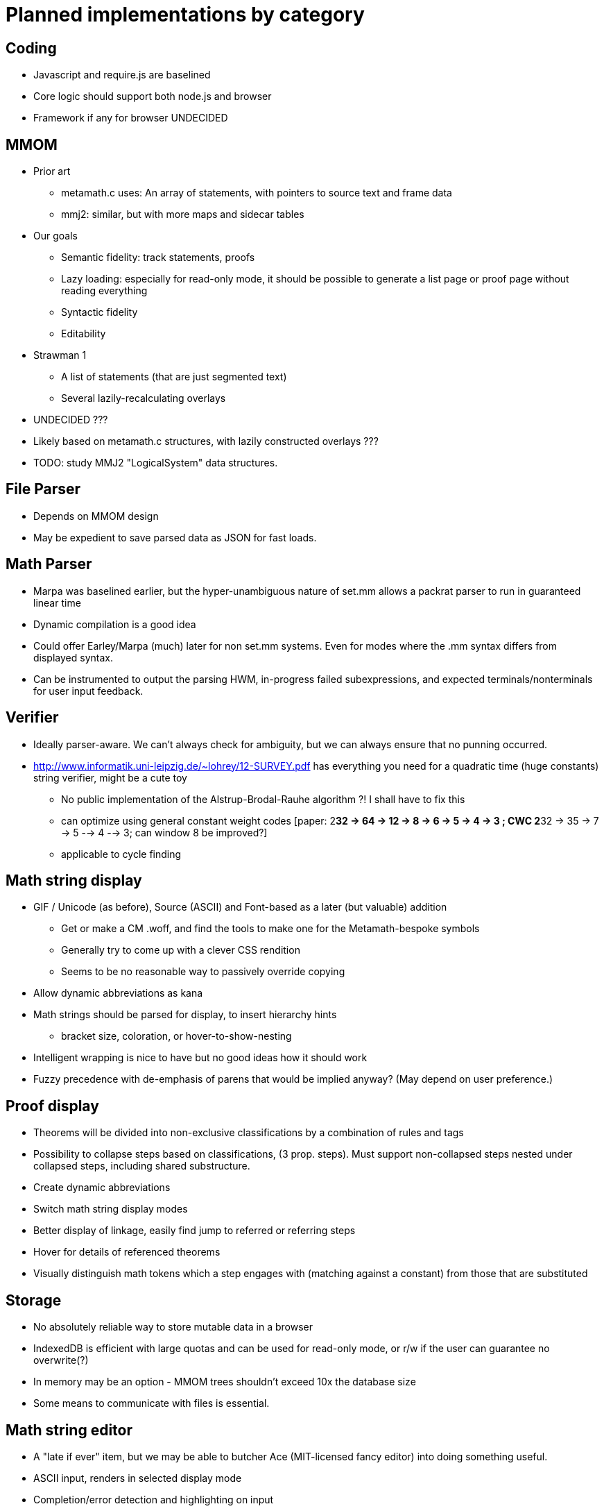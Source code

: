 = Planned implementations by category

== Coding

* Javascript and require.js are baselined
* Core logic should support both node.js and browser
* Framework if any for browser UNDECIDED

== MMOM

* Prior art
** metamath.c uses: An array of statements, with pointers to source text and frame data
** mmj2: similar, but with more maps and sidecar tables
* Our goals
** Semantic fidelity: track statements, proofs
** Lazy loading: especially for read-only mode, it should be possible to generate a list page or proof page without reading everything
** Syntactic fidelity
** Editability
* Strawman 1
** A list of statements (that are just segmented text)
** Several lazily-recalculating overlays

* UNDECIDED ???
* Likely based on metamath.c structures, with lazily constructed overlays ???
* TODO: study MMJ2 "LogicalSystem" data structures.

== File Parser

* Depends on MMOM design
* May be expedient to save parsed data as JSON for fast loads.

== Math Parser

* Marpa was baselined earlier, but the hyper-unambiguous nature of set.mm allows a packrat parser to run in guaranteed linear time
* Dynamic compilation is a good idea
* Could offer Earley/Marpa (much) later for non set.mm systems.  Even for modes where the .mm syntax differs from displayed syntax.
* Can be instrumented to output the parsing HWM, in-progress failed subexpressions, and expected terminals/nonterminals for user input feedback.

== Verifier

* Ideally parser-aware.  We can't always check for ambiguity, but we can always ensure that no punning occurred.
* http://www.informatik.uni-leipzig.de/~lohrey/12-SURVEY.pdf has everything you need for a quadratic time (huge constants) string verifier, might be a cute toy
** No public implementation of the Alstrup-Brodal-Rauhe algorithm ?!  I shall have to fix this
** can optimize using general constant weight codes [paper: 2**32 -> 64 -> 12 -> 8 -> 6 -> 5 -> 4 -> 3 ; CWC 2**32 -> 35 -> 7 -> 5 --> 4 --> 3; can window 8 be improved?]
** applicable to cycle finding


== Math string display

* GIF / Unicode (as before), Source (ASCII) and Font-based as a later (but valuable) addition
** Get or make a CM .woff, and find the tools to make one for the Metamath-bespoke symbols
** Generally try to come up with a clever CSS rendition
** Seems to be no reasonable way to passively override copying
* Allow dynamic abbreviations as kana
* Math strings should be parsed for display, to insert hierarchy hints
** bracket size, coloration, or hover-to-show-nesting
* Intelligent wrapping is nice to have but no good ideas how it should work
* Fuzzy precedence with de-emphasis of parens that would be implied anyway?  (May depend on user preference.)

== Proof display

* Theorems will be divided into non-exclusive classifications by a combination of rules and tags
* Possibility to collapse steps based on classifications, (3 prop. steps).  Must support non-collapsed steps nested under collapsed steps, including shared substructure.
* Create dynamic abbreviations
* Switch math string display modes
* Better display of linkage, easily find jump to referred or referring steps
* Hover for details of referenced theorems
* Visually distinguish math tokens which a step engages with (matching against a constant) from those that are substituted

== Storage

* No absolutely reliable way to store mutable data in a browser
* IndexedDB is efficient with large quotas and can be used for read-only mode, or r/w if the user can guarantee no overwrite(?)
* In memory may be an option - MMOM trees shouldn't exceed 10x the database size
* Some means to communicate with files is essential.

== Math string editor

* A "late if ever" item, but we may be able to butcher Ace (MIT-licensed fancy editor) into doing something useful.
* ASCII input, renders in selected display mode
* Completion/error detection and highlighting on input

== Proof editor

* Command line driven
* Goal driven, but can rearrange and create new goals
* With a parser
* Support most of the MMPFAS commands
* Built-in metatheorems for common cases
* Ability for improvement to link to incomplete subtrees; subtree severing and improved editing

== Contextual undo/redo

== Solitaire

* Since the Java Plugin Sandbox has been all but EOLed by Oracle, we need a replacement.  The smm core code would make a good foundation.
